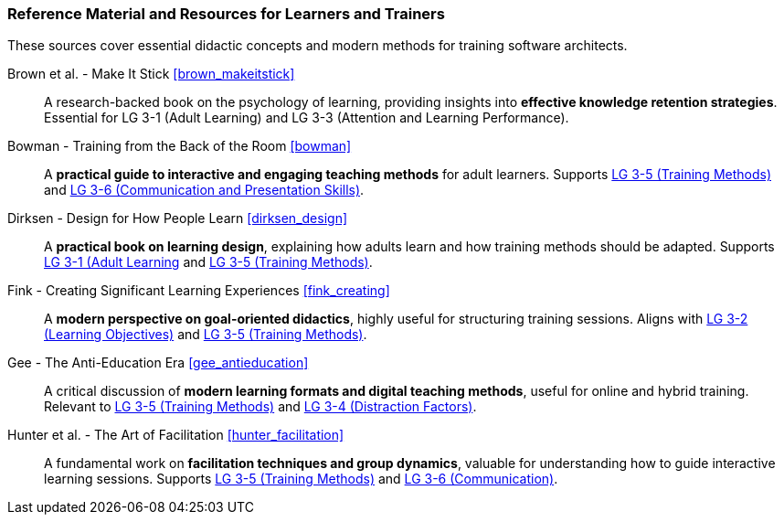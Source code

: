// tag::EN[]
[discrete]
===  Reference Material and Resources for Learners and Trainers
// end::EN[]

////
Web sources, Videos, Books, etc. that helps the trainer to prepare the content of this LU and might also be useful for handing it out to participants. A reference source is referenced via a label, see https://docs.asciidoctor.org/asciidoc/latest/macros/inter-document-xref/. The label has to be defined in `99-references/00-references.adoc`.
////

// tag::EN[]

These sources cover essential didactic concepts and modern methods for training software architects.

Brown et al. - Make It Stick <<brown_makeitstick>>::
A research-backed book on the psychology of learning, providing insights into **effective knowledge retention strategies**.
Essential for LG 3-1 (Adult Learning) and LG 3-3 (Attention and Learning Performance).

Bowman - Training from the Back of the Room <<bowman>>::
A **practical guide to interactive and engaging teaching methods** for adult learners.
Supports <<LG-3-5, LG 3-5 (Training Methods)>> and <<LG-3-6, LG 3-6 (Communication and Presentation Skills)>>.

Dirksen - Design for How People Learn <<dirksen_design>>::
A **practical book on learning design**, explaining how adults learn and how training methods should be adapted.
Supports <<LG-3-1, LG 3-1 (Adult Learning>> and <<LG-3-5, LG 3-5 (Training Methods)>>.

Fink - Creating Significant Learning Experiences <<fink_creating>>::
A **modern perspective on goal-oriented didactics**, highly useful for structuring training sessions. 
Aligns with <<LG-3-2, LG 3-2 (Learning Objectives)>> and <<LG-3-5, LG 3-5 (Training Methods)>>.

Gee - The Anti-Education Era <<gee_antieducation>>::
A critical discussion of **modern learning formats and digital teaching methods**, useful for online and hybrid training.
Relevant to <<LG-3-5, LG 3-5 (Training Methods)>> and <<LG-3-4, LG 3-4 (Distraction Factors)>>.

Hunter et al. - The Art of Facilitation <<hunter_facilitation>>::
A fundamental work on **facilitation techniques and group dynamics**, valuable for understanding how to guide interactive learning sessions.
Supports <<LG-3-5, LG 3-5 (Training Methods)>> and <<LG-3-6, LG 3-6 (Communication)>>.
// end::EN[]